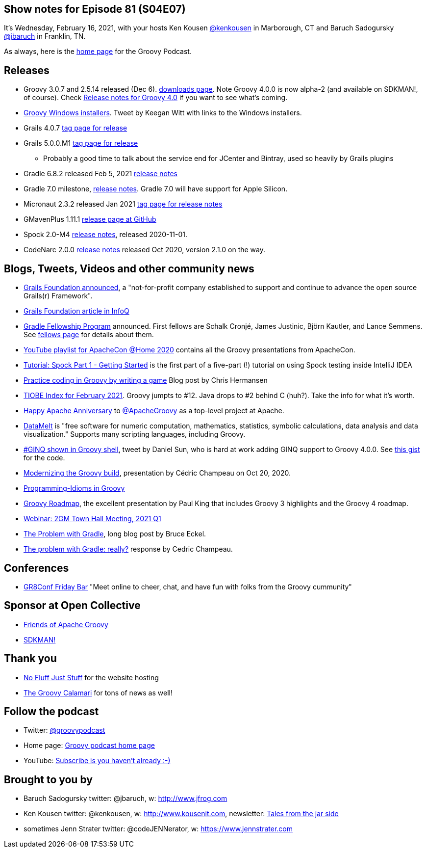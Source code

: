 == Show notes for Episode 81 (S04E07)

It's Wednesday, February 16, 2021, with your hosts Ken Kousen https://twitter.com/kenkousen[@kenkousen] in Marborough, CT and Baruch Sadogursky https://twitter.com/jbaruch[@jbaruch] in Franklin, TN.

As always, here is the https://nofluffjuststuff.com/groovypodcast[home page] for the Groovy Podcast.

== Releases

* Groovy 3.0.7 and 2.5.14 released (Dec 6). https://groovy.apache.org/download.html[downloads page]. Note Groovy 4.0.0 is now alpha-2 (and available on SDKMAN!, of course). Check https://speakerdeck.com/paulk/groovy-roadmap[Release notes for Groovy 4.0] if you want to see what's coming.
* https://twitter.com/keeganwitt/status/1334720984348323847[Groovy Windows installers]. Tweet by Keegan Witt with links to the Windows installers.
* Grails 4.0.7 https://github.com/grails/grails-core/releases/tag/v4.0.7[tag page for release]
* Grails 5.0.0.M1 https://github.com/grails/grails-core/releases/tag/v5.0.0.M1[tag page for release]
  ** Probably a good time to talk about the service end for JCenter and Bintray, used so heavily by Grails plugins
* Gradle 6.8.2 released Feb 5, 2021 https://docs.gradle.org/6.8.2/release-notes.html[release notes]
* Gradle 7.0 milestone, https://docs.gradle.org/7.0-milestone-1/release-notes.html[release notes]. Gradle 7.0 will have support for Apple Silicon.
* Micronaut 2.3.2 released Jan 2021 https://github.com/micronaut-projects/micronaut-core/releases/tag/v2.3.2[tag page for release notes]
* GMavenPlus 1.11.1 https://github.com/groovy/GMavenPlus/releases/tag/1.11.1[release page at GitHub]
* Spock 2.0-M4 http://spockframework.org/spock/docs/2.0-M4/release_notes.html#_2_0_m4_2020_11_01[release notes], released 2020-11-01.
* CodeNarc 2.0.0 https://github.com/CodeNarc/CodeNarc/blob/master/CHANGELOG.md[release notes] released Oct 2020, version 2.1.0 on the way.

== Blogs, Tweets, Videos and other community news

* https://grails.org/blog/2020-10-26-grails-foundation-announcement.html[Grails Foundation announced], a "not-for-profit company established to support and continue to advance the open source Grails(r) Framework".
* https://www.infoq.com/news/2021/01/oci-grails-foundation/[Grails Foundation article in InfoQ]
* https://blog.gradle.org/gradle-fellowship[Gradle Fellowship Program] announced. First fellows are Schalk Cronjé, James Justinic, Björn Kautler, and Lance Semmens. See https://gradle.org/fellows/[fellows page] for details about them.
* https://www.youtube.com/playlist?list=PLU2OcwpQkYCxD3s8QJCCwDLhAo0lOuZC_[YouTube playlist for ApacheCon @Home 2020] contains all the Groovy presentations from ApacheCon.
* https://blog.jetbrains.com/idea/2021/01/tutorial-spock-part-1-getting-started/[Tutorial: Spock Part 1 - Getting Started] is the first part of a five-part (!) tutorial on using Spock testing inside IntelliJ IDEA
* https://opensource.com/article/20/12/groovy[Practice coding in Groovy by writing a game] Blog post by Chris Hermansen
* https://www.tiobe.com/tiobe-index/[TIOBE Index for February 2021]. Groovy jumpts to #12. Java drops to #2 behind C (huh?). Take the info for what it's worth.
* https://twitter.com/TheASF/status/1329486867432030209[Happy Apache Anniversary] to https://twitter.com/ApacheGroovy[@ApacheGroovy] as a top-level project at Apache.
* https://datamelt.org/[DataMelt] is "free software for numeric computation, mathematics, statistics, symbolic calculations, data analysis and data visualization." Supports many scripting languages, including Groovy.
* https://twitter.com/daniel_sun/status/1325103669025546241[#GINQ shown in Groovy shell], tweet by Daniel Sun, who is hard at work adding GINQ support to Groovy 4.0.0. See https://gist.github.com/danielsun1106/9d0235a84f28f2c396b4c12cb78304c0[this gist] for the code.
* https://speakerdeck.com/melix/modernizing-the-groovy-build[Modernizing the Groovy build], presentation by Cédric Champeau on Oct 20, 2020.
* https://programming-idioms.org/search/groovy[Programming-Idioms in Groovy]
* https://speakerdeck.com/paulk/groovy-roadmap[Groovy Roadmap], the excellent presentation by Paul King that includes Groovy 3 highlights and the Groovy 4 roadmap.
* https://grails.org/blog/2021-02-05-2gm-town-hall-q1.html[Webinar: 2GM Town Hall Meeting, 2021 Q1]
* https://www.bruceeckel.com/2021/01/02/the-problem-with-gradle/[The Problem with Gradle], long blog post by Bruce Eckel.
* https://melix.github.io/blog/2021/01/the-problem-with-gradle.html[The problem with Gradle: really?] response by Cedric Champeau.


== Conferences

* https://mailchi.mp/05f9e4487d7a/gr8conf-friday-bar-spock-6803786[GR8Conf Friday Bar] "Meet online to cheer, chat, and have fun with folks from the Groovy cummunity"

== Sponsor at Open Collective

* https://opencollective.com/friends-of-groovy[Friends of Apache Groovy]
* https://opencollective.com/sdkman[SDKMAN!]

== Thank you

* https://nofluffjuststuff.com/home/main[No Fluff Just Stuff] for the website hosting
* http://groovycalamari.com/[The Groovy Calamari] for tons of news as well!

== Follow the podcast

* Twitter: https://twitter.com/groovypodcast[@groovypodcast]
* Home page: http://nofluffjuststuff.com/groovypodcast[Groovy podcast home page]
* YouTube: https://www.youtube.com/channel/UCtZDhqr4t18CI89bnMMyXOQ[Subscribe is you haven't already :-)]

## Brought to you by
* Baruch Sadogursky twitter: @jbaruch, w: http://www.jfrog.com
* Ken Kousen twitter: @kenkousen, w: http://www.kousenit.com, newsletter: http://kenkousen.substack.com[Tales from the jar side]
* sometimes Jenn Strater twitter: @codeJENNerator, w: https://www.jennstrater.com
